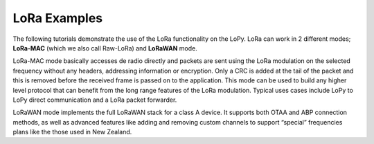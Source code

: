 LoRa Examples
=============

The following tutorials demonstrate the use of the LoRa functionality on
the LoPy. LoRa can work in 2 different modes; **LoRa-MAC** (which we
also call Raw-LoRa) and **LoRaWAN** mode.

LoRa-MAC mode basically accesses de radio directly and packets are sent
using the LoRa modulation on the selected frequency without any headers,
addressing information or encryption. Only a CRC is added at the tail of
the packet and this is removed before the received frame is passed on to
the application. This mode can be used to build any higher level
protocol that can benefit from the long range features of the LoRa
modulation. Typical uses cases include LoPy to LoPy direct communication
and a LoRa packet forwarder.

LoRaWAN mode implements the full LoRaWAN stack for a class A device. It
supports both OTAA and ABP connection methods, as well as advanced
features like adding and removing custom channels to support “special”
frequencies plans like the those used in New Zealand.
